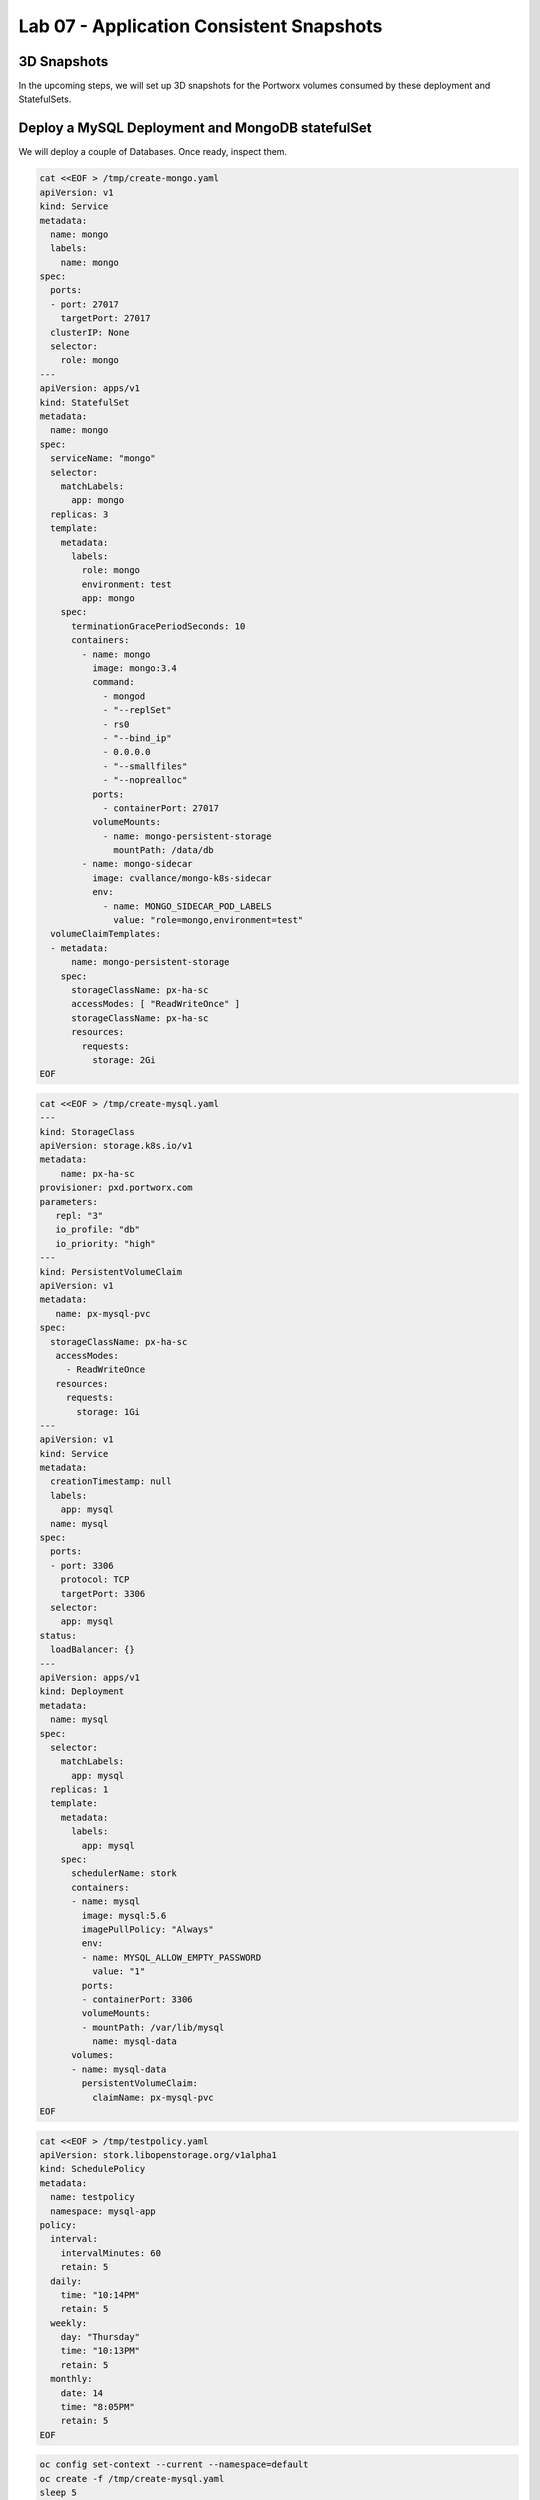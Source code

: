 =========================================
Lab 07 - Application Consistent Snapshots
=========================================

3D Snapshots
------------

In the upcoming steps, we will set up 3D snapshots for the Portworx
volumes consumed by these deployment and StatefulSets.

Deploy a MySQL Deployment and MongoDB statefulSet
-------------------------------------------------

We will deploy a couple of Databases. Once ready, inspect them.

.. code-block:: shell

  cat <<EOF > /tmp/create-mongo.yaml
  apiVersion: v1
  kind: Service
  metadata:
    name: mongo  
    labels:
      name: mongo
  spec:
    ports:
    - port: 27017
      targetPort: 27017
    clusterIP: None  
    selector:
      role: mongo
  ---
  apiVersion: apps/v1
  kind: StatefulSet
  metadata:
    name: mongo
  spec:
    serviceName: "mongo"
    selector:
      matchLabels:
        app: mongo
    replicas: 3
    template:
      metadata:
        labels:
          role: mongo
          environment: test
          app: mongo
      spec:
        terminationGracePeriodSeconds: 10
        containers:
          - name: mongo
            image: mongo:3.4
            command:
              - mongod
              - "--replSet"
              - rs0
              - "--bind_ip"
              - 0.0.0.0
              - "--smallfiles"
              - "--noprealloc"
            ports:
              - containerPort: 27017
            volumeMounts:
              - name: mongo-persistent-storage
                mountPath: /data/db
          - name: mongo-sidecar
            image: cvallance/mongo-k8s-sidecar
            env:
              - name: MONGO_SIDECAR_POD_LABELS
                value: "role=mongo,environment=test"
    volumeClaimTemplates:
    - metadata:
        name: mongo-persistent-storage
      spec:
        storageClassName: px-ha-sc
        accessModes: [ "ReadWriteOnce" ]
        storageClassName: px-ha-sc
        resources:
          requests:
            storage: 2Gi
  EOF

.. code-block:: shell

  cat <<EOF > /tmp/create-mysql.yaml
  ---
  kind: StorageClass
  apiVersion: storage.k8s.io/v1
  metadata:
      name: px-ha-sc
  provisioner: pxd.portworx.com
  parameters:
     repl: "3"
     io_profile: "db"
     io_priority: "high"
  ---
  kind: PersistentVolumeClaim
  apiVersion: v1
  metadata:
     name: px-mysql-pvc
  spec:
    storageClassName: px-ha-sc
     accessModes:
       - ReadWriteOnce
     resources:
       requests:
         storage: 1Gi
  ---
  apiVersion: v1
  kind: Service
  metadata:
    creationTimestamp: null
    labels:
      app: mysql
    name: mysql
  spec:  
    ports:
    - port: 3306    
      protocol: TCP
      targetPort: 3306
    selector:
      app: mysql
  status:
    loadBalancer: {}
  ---
  apiVersion: apps/v1
  kind: Deployment
  metadata:
    name: mysql
  spec:
    selector:
      matchLabels:
        app: mysql
    replicas: 1
    template:
      metadata:
        labels:
          app: mysql
      spec:
        schedulerName: stork
        containers:
        - name: mysql
          image: mysql:5.6
          imagePullPolicy: "Always"
          env:
          - name: MYSQL_ALLOW_EMPTY_PASSWORD
            value: "1"
          ports:
          - containerPort: 3306
          volumeMounts:
          - mountPath: /var/lib/mysql
            name: mysql-data
        volumes:
        - name: mysql-data
          persistentVolumeClaim:
            claimName: px-mysql-pvc
  EOF

.. code-block:: shell

  cat <<EOF > /tmp/testpolicy.yaml
  apiVersion: stork.libopenstorage.org/v1alpha1
  kind: SchedulePolicy
  metadata:
    name: testpolicy
    namespace: mysql-app
  policy:
    interval:
      intervalMinutes: 60
      retain: 5
    daily:
      time: "10:14PM"
      retain: 5
    weekly:
      day: "Thursday"
      time: "10:13PM"
      retain: 5
    monthly:
      date: 14
      time: "8:05PM"
      retain: 5
  EOF

.. code-block:: shell

  oc config set-context --current --namespace=default
  oc create -f /tmp/create-mysql.yaml
  sleep 5
  oc create -f /tmp/create-mongo.yaml

Verify the creation of the MySQL and MongoDB pods are Ready
-----------------------------------------------------------

.. code-block:: shell

  oc get deployment

Wait until all MySQL nodes are ``Ready 1/1``

.. code-block:: shell

  oc get sts

Wait until all Mongo nodes are ``Ready 3/3``

Create a post-snapshot rule for MongoDB
---------------------------------------

Create a pre-snapshot rule called ``mysql-presnap-rule`` with the below specifications:

.. code-block:: shell

  cat <<EOF > /tmp/pre-mysql.yaml
  apiVersion: stork.libopenstorage.org/v1alpha1
  kind: Rule
  metadata:
    name: mysql-presnap-rule
  rules:
    - podSelector:
        app: mysql    
      actions:
      - type: command
        background: true
        # this command will flush tables with read lock
        value: mysql --user=root --password=$MYSQL_ROOT_PASSWORD -Bse 'flush tables with read lock;system ${WAIT_CMD};'
  EOF

Rules:

.. code-block:: 

  Pod Selector:app=mysql,
  type: command,
  background: true,
  value: mysql --user=root --password=$MYSQL_ROOT_PASSWORD
  -Bse 'flush tables with read lock;system ${WAIT_CMD};'

.. dropdown:: Show Solution
  
  We have created a solution file for you under ``/tmp/pre-mysql.yaml``.
  Run: 
  
  .. code-block:: shell
    
    oc apply -f /tmp/pre-mysql.yaml


Create an application consistent snapshot of MySQL
--------------------------------------------------

Create a new volume snapshot called ``mysql-3d-snapshot`` which makes
use of the pre-snapshot rule ``mysql-presnap-rule'`` with PVC
\`px-mysql-pvc’.

.. code-block:: shell

  cat <<EOF > /tmp/vs.yaml
  apiVersion: volumesnapshot.external-storage.k8s.io/v1
  kind: VolumeSnapshot
  metadata:
    name: mysql-3d-snapshot
    annotations:
      stork.rule/pre-snapshot: mysql-presnap-rule
  spec:
    persistentVolumeClaimName: px-mysql-pvc
  EOF

.. dropdown:: Show Solution
  
  We have created a solution file for you under ‘/tmp/vs.yaml’ 
  Run: oc apply -f /tmp/vs.yaml

Create a pre-snapshot rule for MongoDB
--------------------------------------

Create a pre-snapshot rule called ``mongodb-presnap-rule`` with the
below specifications:

.. code-block:: shell

  cat <<EOF > /tmp/pre-mongo.yaml
  apiVersion: stork.libopenstorage.org/v1alpha1
  kind: Rule
  metadata:
    name: mongodb-presnap-rule
  rules:
    - podSelector:      
        role: mongo
      actions:
      - type: command      
        value: mongo --eval "printjson(db.fsyncLock())"
  EOF

Rules:

::

  Pod Selector:role=mongo
  type: command
  value: mongo --eval "printjson(db.fsyncLock())"

.. dropdown:: Show Solution
  
  We have created a solution file for you under ‘/tmp/pre-mongo.yaml’ Run:
  oc apply -f /tmp/pre-mongo.yaml

Create a post-snapshot rule for MongoDB
---------------------------------------

Create a pre-snapshot rule called ``mongodb-postsnap-rule`` with the
below specifications:

.. code-block:: shell

  cat <<EOF > /tmp/post-mongo.yaml
  apiVersion: stork.libopenstorage.org/v1alpha1
  kind: Rule
  metadata:
    name: mongodb-postsnap-rule
  rules:
    - podSelector:      
        role: mongo
      actions:
      - type: command      
        value: mongo --eval "printjson(db.fsyncUnLock())"
  EOF

Rules:

.. code-block:: 

  Pod Selector:role=mongo
  type: command
  value: mongo --eval "printjson(db.fsyncUnLock())"

.. dropdown:: Show Solution
  
  We have created a solution file for you under ``/tmp/post-mongo.yaml``.
  Run: 

  .. code-block:: shell
    
    oc apply -f /tmp/post-mongo.yaml

Create an application consistent snapshot of MongoDB
----------------------------------------------------

Create a new group volume snapshot called ``mongodb-3d-snapshot`` which
makes use of the pre and snapshot rules ``mongodb-presnap-rule`` and
``mongodb-postsnap-rule``.

.. code-block:: shell

  cat <<EOF > /tmp/gvs.yaml
  apiVersion: stork.libopenstorage.org/v1alpha1
  kind: GroupVolumeSnapshot
  metadata:  
    name: mongodb-3d-snapshot
    annotations:
      stork.rule/pre-snapshot: mongodb-presnap-rule
      stork.rule/post-snapshot: mongodb-postsnap-rule
  spec:
    pvcSelector:
      matchLabels:
        app : mongo
  EOF

Spec:

.. code-block:: shell

  pvcSelector: role=mongo
  pre-snapshot rule: mongodb-presnap-rule
  post-snapshot rule: mongodb-postsnap-rule

.. dropdown:: Show Solution

      We have created a solution file for you under ``/tmp/gvs.yaml`` 
      Run: 
      .. code-block:: shell
        
        oc apply -f /tmp/gvs.yaml